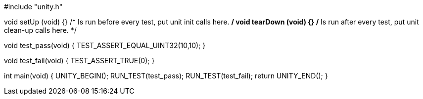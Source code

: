 #include "unity.h"

void setUp (void) {} /* Is run before every test, put unit init calls here. */
void tearDown (void) {} /* Is run after every test, put unit clean-up calls here. */

void test_pass(void) {
    TEST_ASSERT_EQUAL_UINT32(10,10);
}

void test_fail(void) {
    TEST_ASSERT_TRUE(0);
}

int main(void) {
    UNITY_BEGIN();
    RUN_TEST(test_pass);
    RUN_TEST(test_fail);
    return UNITY_END();
}